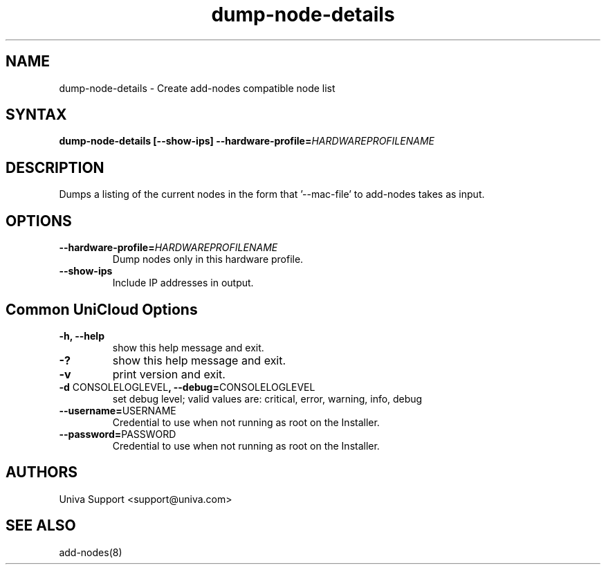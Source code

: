 .\" Copyright (c) 2011-2015 Univa
.\" Copyright (c) 2010 Univa UD

.TH "dump-node-details" "8" "6.2" "Univa" "UniCloud"
.SH "NAME"
.LP
dump-node-details - Create add-nodes compatible node list
.SH "SYNTAX"
.LP
\fBdump-node-details [--show-ips] --hardware-profile=\fIHARDWAREPROFILENAME\fB
.SH "DESCRIPTION"
.LP
Dumps a listing of the current nodes in the form that '--mac-file' to add-nodes takes as input.
.LP
.SH "OPTIONS"
.LP
.TP
\fB--hardware-profile=\fIHARDWAREPROFILENAME\fB
Dump nodes only in this hardware profile.
.TP
\fB--show-ips
Include IP addresses in output.
.LP
.SH "Common UniCloud Options"
.LP
.TP
\fB-h, --help
show this help message and exit.
.TP
\fB-?
show this help message and exit.
.TP
\fB-v
print version and exit.
.TP
\fB-d \fPCONSOLELOGLEVEL\fB, --debug=\fPCONSOLELOGLEVEL
set debug level; valid values are: critical, error, warning, info, debug
.TP
\fB--username=\fPUSERNAME
Credential to use when not running as root on the Installer.
.TP
\fB--password=\fPPASSWORD
Credential to use when not running as root on the Installer.
.\".SH "EXAMPLES"
.\".LP
.SH "AUTHORS"
.LP
Univa Support <support@univa.com>
.SH "SEE ALSO"
.LP
add-nodes(8)
